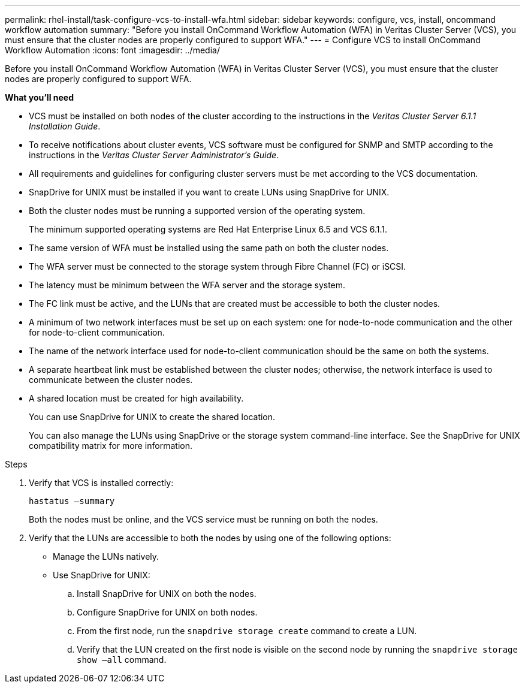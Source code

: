 ---
permalink: rhel-install/task-configure-vcs-to-install-wfa.html
sidebar: sidebar
keywords: configure, vcs, install, oncommand workflow automation
summary: "Before you install OnCommand Workflow Automation (WFA) in Veritas Cluster Server (VCS), you must ensure that the cluster nodes are properly configured to support WFA."
---
= Configure VCS to install OnCommand Workflow Automation
:icons: font
:imagesdir: ../media/

[.lead]
Before you install OnCommand Workflow Automation (WFA) in Veritas Cluster Server (VCS), you must ensure that the cluster nodes are properly configured to support WFA.

*What you'll need*

* VCS must be installed on both nodes of the cluster according to the instructions in the _Veritas Cluster Server 6.1.1 Installation Guide_.
* To receive notifications about cluster events, VCS software must be configured for SNMP and SMTP according to the instructions in the _Veritas Cluster Server Administrator's Guide_.
* All requirements and guidelines for configuring cluster servers must be met according to the VCS documentation.
* SnapDrive for UNIX must be installed if you want to create LUNs using SnapDrive for UNIX.
* Both the cluster nodes must be running a supported version of the operating system.
+
The minimum supported operating systems are Red Hat Enterprise Linux 6.5 and VCS 6.1.1.

* The same version of WFA must be installed using the same path on both the cluster nodes.
* The WFA server must be connected to the storage system through Fibre Channel (FC) or iSCSI.
* The latency must be minimum between the WFA server and the storage system.
* The FC link must be active, and the LUNs that are created must be accessible to both the cluster nodes.
* A minimum of two network interfaces must be set up on each system: one for node-to-node communication and the other for node-to-client communication.
* The name of the network interface used for node-to-client communication should be the same on both the systems.
* A separate heartbeat link must be established between the cluster nodes; otherwise, the network interface is used to communicate between the cluster nodes.
* A shared location must be created for high availability.
+
You can use SnapDrive for UNIX to create the shared location.
+
You can also manage the LUNs using SnapDrive or the storage system command-line interface. See the SnapDrive for UNIX compatibility matrix for more information.

.Steps
. Verify that VCS is installed correctly:
+
`hastatus –summary`
+
Both the nodes must be online, and the VCS service must be running on both the nodes.

. Verify that the LUNs are accessible to both the nodes by using one of the following options:
 ** Manage the LUNs natively.
 ** Use SnapDrive for UNIX:
  .. Install SnapDrive for UNIX on both the nodes.
  .. Configure SnapDrive for UNIX on both nodes.
  .. From the first node, run the `snapdrive storage create` command to create a LUN.
  .. Verify that the LUN created on the first node is visible on the second node by running the `snapdrive storage show –all` command.
